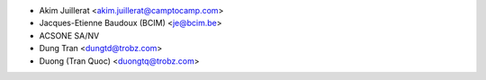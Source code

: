 * Akim Juillerat <akim.juillerat@camptocamp.com>
* Jacques-Etienne Baudoux (BCIM) <je@bcim.be> 
* ACSONE SA/NV
* Dung Tran <dungtd@trobz.com>
* Duong (Tran Quoc) <duongtq@trobz.com>
